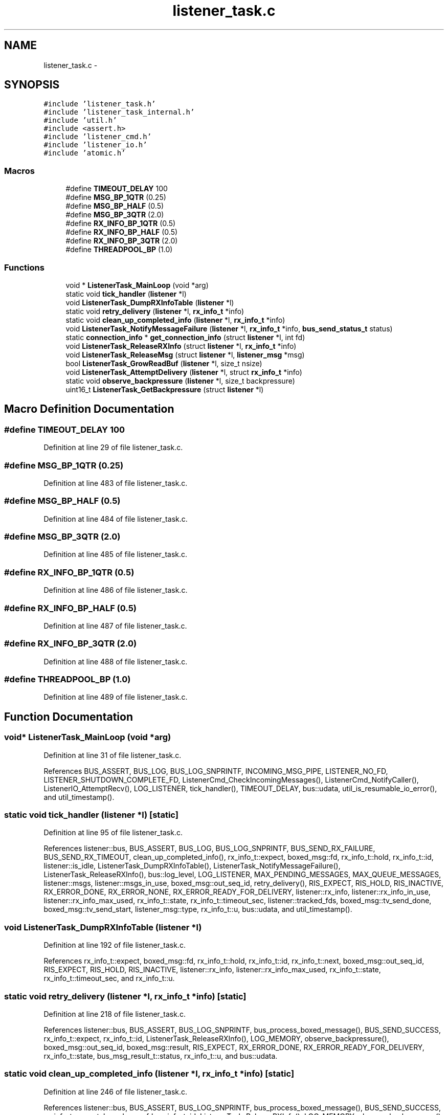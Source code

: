 .TH "listener_task.c" 3 "Tue Mar 3 2015" "Version v0.12.0-beta" "kinetic-c" \" -*- nroff -*-
.ad l
.nh
.SH NAME
listener_task.c \- 
.SH SYNOPSIS
.br
.PP
\fC#include 'listener_task\&.h'\fP
.br
\fC#include 'listener_task_internal\&.h'\fP
.br
\fC#include 'util\&.h'\fP
.br
\fC#include <assert\&.h>\fP
.br
\fC#include 'listener_cmd\&.h'\fP
.br
\fC#include 'listener_io\&.h'\fP
.br
\fC#include 'atomic\&.h'\fP
.br

.SS "Macros"

.in +1c
.ti -1c
.RI "#define \fBTIMEOUT_DELAY\fP   100"
.br
.ti -1c
.RI "#define \fBMSG_BP_1QTR\fP   (0\&.25)"
.br
.ti -1c
.RI "#define \fBMSG_BP_HALF\fP   (0\&.5)"
.br
.ti -1c
.RI "#define \fBMSG_BP_3QTR\fP   (2\&.0)"
.br
.ti -1c
.RI "#define \fBRX_INFO_BP_1QTR\fP   (0\&.5)"
.br
.ti -1c
.RI "#define \fBRX_INFO_BP_HALF\fP   (0\&.5)"
.br
.ti -1c
.RI "#define \fBRX_INFO_BP_3QTR\fP   (2\&.0)"
.br
.ti -1c
.RI "#define \fBTHREADPOOL_BP\fP   (1\&.0)"
.br
.in -1c
.SS "Functions"

.in +1c
.ti -1c
.RI "void * \fBListenerTask_MainLoop\fP (void *arg)"
.br
.ti -1c
.RI "static void \fBtick_handler\fP (\fBlistener\fP *l)"
.br
.ti -1c
.RI "void \fBListenerTask_DumpRXInfoTable\fP (\fBlistener\fP *l)"
.br
.ti -1c
.RI "static void \fBretry_delivery\fP (\fBlistener\fP *l, \fBrx_info_t\fP *info)"
.br
.ti -1c
.RI "static void \fBclean_up_completed_info\fP (\fBlistener\fP *l, \fBrx_info_t\fP *info)"
.br
.ti -1c
.RI "void \fBListenerTask_NotifyMessageFailure\fP (\fBlistener\fP *l, \fBrx_info_t\fP *info, \fBbus_send_status_t\fP status)"
.br
.ti -1c
.RI "static \fBconnection_info\fP * \fBget_connection_info\fP (struct \fBlistener\fP *l, int fd)"
.br
.ti -1c
.RI "void \fBListenerTask_ReleaseRXInfo\fP (struct \fBlistener\fP *l, \fBrx_info_t\fP *info)"
.br
.ti -1c
.RI "void \fBListenerTask_ReleaseMsg\fP (struct \fBlistener\fP *l, \fBlistener_msg\fP *msg)"
.br
.ti -1c
.RI "bool \fBListenerTask_GrowReadBuf\fP (\fBlistener\fP *l, size_t nsize)"
.br
.ti -1c
.RI "void \fBListenerTask_AttemptDelivery\fP (\fBlistener\fP *l, struct \fBrx_info_t\fP *info)"
.br
.ti -1c
.RI "static void \fBobserve_backpressure\fP (\fBlistener\fP *l, size_t backpressure)"
.br
.ti -1c
.RI "uint16_t \fBListenerTask_GetBackpressure\fP (struct \fBlistener\fP *l)"
.br
.in -1c
.SH "Macro Definition Documentation"
.PP 
.SS "#define TIMEOUT_DELAY   100"

.PP
Definition at line 29 of file listener_task\&.c\&.
.SS "#define MSG_BP_1QTR   (0\&.25)"

.PP
Definition at line 483 of file listener_task\&.c\&.
.SS "#define MSG_BP_HALF   (0\&.5)"

.PP
Definition at line 484 of file listener_task\&.c\&.
.SS "#define MSG_BP_3QTR   (2\&.0)"

.PP
Definition at line 485 of file listener_task\&.c\&.
.SS "#define RX_INFO_BP_1QTR   (0\&.5)"

.PP
Definition at line 486 of file listener_task\&.c\&.
.SS "#define RX_INFO_BP_HALF   (0\&.5)"

.PP
Definition at line 487 of file listener_task\&.c\&.
.SS "#define RX_INFO_BP_3QTR   (2\&.0)"

.PP
Definition at line 488 of file listener_task\&.c\&.
.SS "#define THREADPOOL_BP   (1\&.0)"

.PP
Definition at line 489 of file listener_task\&.c\&.
.SH "Function Documentation"
.PP 
.SS "void* ListenerTask_MainLoop (void *arg)"

.PP
Definition at line 31 of file listener_task\&.c\&.
.PP
References BUS_ASSERT, BUS_LOG, BUS_LOG_SNPRINTF, INCOMING_MSG_PIPE, LISTENER_NO_FD, LISTENER_SHUTDOWN_COMPLETE_FD, ListenerCmd_CheckIncomingMessages(), ListenerCmd_NotifyCaller(), ListenerIO_AttemptRecv(), LOG_LISTENER, tick_handler(), TIMEOUT_DELAY, bus::udata, util_is_resumable_io_error(), and util_timestamp()\&.
.SS "static void tick_handler (\fBlistener\fP *l)\fC [static]\fP"

.PP
Definition at line 95 of file listener_task\&.c\&.
.PP
References listener::bus, BUS_ASSERT, BUS_LOG, BUS_LOG_SNPRINTF, BUS_SEND_RX_FAILURE, BUS_SEND_RX_TIMEOUT, clean_up_completed_info(), rx_info_t::expect, boxed_msg::fd, rx_info_t::hold, rx_info_t::id, listener::is_idle, ListenerTask_DumpRXInfoTable(), ListenerTask_NotifyMessageFailure(), ListenerTask_ReleaseRXInfo(), bus::log_level, LOG_LISTENER, MAX_PENDING_MESSAGES, MAX_QUEUE_MESSAGES, listener::msgs, listener::msgs_in_use, boxed_msg::out_seq_id, retry_delivery(), RIS_EXPECT, RIS_HOLD, RIS_INACTIVE, RX_ERROR_DONE, RX_ERROR_NONE, RX_ERROR_READY_FOR_DELIVERY, listener::rx_info, listener::rx_info_in_use, listener::rx_info_max_used, rx_info_t::state, rx_info_t::timeout_sec, listener::tracked_fds, boxed_msg::tv_send_done, boxed_msg::tv_send_start, listener_msg::type, rx_info_t::u, bus::udata, and util_timestamp()\&.
.SS "void ListenerTask_DumpRXInfoTable (\fBlistener\fP *l)"

.PP
Definition at line 192 of file listener_task\&.c\&.
.PP
References rx_info_t::expect, boxed_msg::fd, rx_info_t::hold, rx_info_t::id, rx_info_t::next, boxed_msg::out_seq_id, RIS_EXPECT, RIS_HOLD, RIS_INACTIVE, listener::rx_info, listener::rx_info_max_used, rx_info_t::state, rx_info_t::timeout_sec, and rx_info_t::u\&.
.SS "static void retry_delivery (\fBlistener\fP *l, \fBrx_info_t\fP *info)\fC [static]\fP"

.PP
Definition at line 218 of file listener_task\&.c\&.
.PP
References listener::bus, BUS_ASSERT, BUS_LOG_SNPRINTF, bus_process_boxed_message(), BUS_SEND_SUCCESS, rx_info_t::expect, rx_info_t::id, ListenerTask_ReleaseRXInfo(), LOG_MEMORY, observe_backpressure(), boxed_msg::out_seq_id, boxed_msg::result, RIS_EXPECT, RX_ERROR_DONE, RX_ERROR_READY_FOR_DELIVERY, rx_info_t::state, bus_msg_result_t::status, rx_info_t::u, and bus::udata\&.
.SS "static void clean_up_completed_info (\fBlistener\fP *l, \fBrx_info_t\fP *info)\fC [static]\fP"

.PP
Definition at line 246 of file listener_task\&.c\&.
.PP
References listener::bus, BUS_ASSERT, BUS_LOG_SNPRINTF, bus_process_boxed_message(), BUS_SEND_SUCCESS, rx_info_t::expect, boxed_msg::fd, rx_info_t::id, ListenerTask_ReleaseRXInfo(), LOG_MEMORY, observe_backpressure(), boxed_msg::out_msg, boxed_msg::out_seq_id, boxed_msg::result, RIS_EXPECT, RX_ERROR_DONE, rx_info_t::state, bus_msg_result_t::status, rx_info_t::timeout_sec, rx_info_t::u, and bus::udata\&.
.SS "void ListenerTask_NotifyMessageFailure (\fBlistener\fP *l, \fBrx_info_t\fP *info, \fBbus_send_status_t\fPstatus)"

.PP
Definition at line 285 of file listener_task\&.c\&.
.PP
References listener::bus, BUS_ASSERT, BUS_LOG_SNPRINTF, bus_process_boxed_message(), rx_info_t::expect, ListenerTask_ReleaseRXInfo(), LOG_MEMORY, observe_backpressure(), RIS_EXPECT, RX_ERROR_DONE, rx_info_t::state, rx_info_t::u, and bus::udata\&.
.SS "static \fBconnection_info\fP* get_connection_info (struct \fBlistener\fP *l, intfd)\fC [static]\fP"

.PP
Definition at line 312 of file listener_task\&.c\&.
.PP
References listener::bus, BUS_ASSERT, connection_info::fd, listener::fd_info, listener::tracked_fds, and bus::udata\&.
.SS "void ListenerTask_ReleaseRXInfo (struct \fBlistener\fP *l, \fBrx_info_t\fP *info)"

.PP
Definition at line 322 of file listener_task\&.c\&.
.PP
References listener::bus, BUS_ASSERT, BUS_LOG_SNPRINTF, rx_info_t::expect, get_connection_info(), rx_info_t::hold, rx_info_t::id, LOG_LISTENER, MAX_PENDING_MESSAGES, rx_info_t::next, RIS_EXPECT, RIS_HOLD, RIS_INACTIVE, RX_ERROR_DONE, listener::rx_info, listener::rx_info_freelist, listener::rx_info_in_use, listener::rx_info_max_used, rx_info_t::state, rx_info_t::u, bus::udata, connection_info::udata, and bus::unexpected_msg_cb\&.
.SS "void ListenerTask_ReleaseMsg (struct \fBlistener\fP *l, \fBlistener_msg\fP *msg)"

.PP
Definition at line 388 of file listener_task\&.c\&.
.PP
References ATOMIC_BOOL_COMPARE_AND_SWAP, listener::bus, BUS_ASSERT, BUS_LOG, listener_msg::id, LOG_LISTENER, MAX_QUEUE_MESSAGES, listener::msg_freelist, MSG_NONE, listener::msgs_in_use, listener_msg::next, listener_msg::type, and bus::udata\&.
.SS "bool ListenerTask_GrowReadBuf (\fBlistener\fP *l, size_tnsize)"

.PP
Definition at line 409 of file listener_task\&.c\&.
.PP
References listener::bus, BUS_LOG_SNPRINTF, LOG_MEMORY, listener::read_buf, listener::read_buf_size, and bus::udata\&.
.SS "void ListenerTask_AttemptDelivery (\fBlistener\fP *l, struct \fBrx_info_t\fP *info)"

.PP
Definition at line 427 of file listener_task\&.c\&.
.PP
References listener::bus, BUS_ASSERT, BUS_LOG_SNPRINTF, bus_process_boxed_message(), BUS_SEND_SUCCESS, clean_up_completed_info(), rx_info_t::expect, rx_info_t::id, LOG_LISTENER, LOG_MEMORY, observe_backpressure(), bus_unpack_cb_res_t::ok, bus_msg_result_t::response, boxed_msg::result, RIS_EXPECT, RIS_HOLD, RIS_INACTIVE, RX_ERROR_DONE, rx_info_t::state, bus_msg_result_t::status, bus_unpack_cb_res_t::success, rx_info_t::u, bus_unpack_cb_res_t::u, bus_msg_result_t::u, and bus::udata\&.
.SS "static void observe_backpressure (\fBlistener\fP *l, size_tbackpressure)\fC [static]\fP"

.PP
Definition at line 477 of file listener_task\&.c\&.
.PP
References listener::upstream_backpressure\&.
.SS "uint16_t ListenerTask_GetBackpressure (struct \fBlistener\fP *l)"

.PP
Definition at line 491 of file listener_task\&.c\&.
.PP
References listener::bus, BUS_LOG_SNPRINTF, LOG_SENDER, MAX_PENDING_MESSAGES, MAX_QUEUE_MESSAGES, MSG_BP_1QTR, MSG_BP_3QTR, MSG_BP_HALF, listener::msgs_in_use, RX_INFO_BP_1QTR, RX_INFO_BP_3QTR, RX_INFO_BP_HALF, listener::rx_info_in_use, THREADPOOL_BP, bus::udata, and listener::upstream_backpressure\&.
.SH "Author"
.PP 
Generated automatically by Doxygen for kinetic-c from the source code\&.
